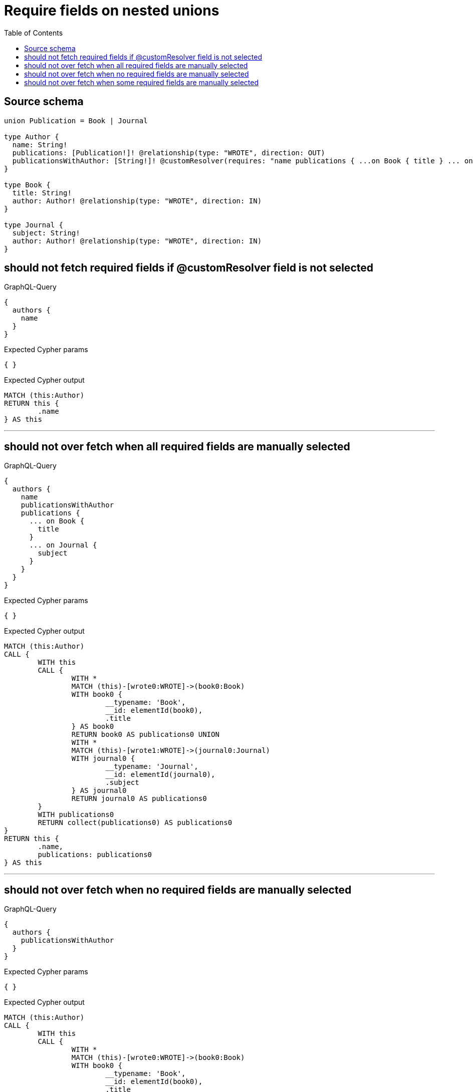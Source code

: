 :toc:

= Require fields on nested unions

== Source schema

[source,graphql,schema=true]
----
union Publication = Book | Journal

type Author {
  name: String!
  publications: [Publication!]! @relationship(type: "WROTE", direction: OUT)
  publicationsWithAuthor: [String!]! @customResolver(requires: "name publications { ...on Book { title } ... on Journal { subject } }")
}

type Book {
  title: String!
  author: Author! @relationship(type: "WROTE", direction: IN)
}

type Journal {
  subject: String!
  author: Author! @relationship(type: "WROTE", direction: IN)
}
----

== should not fetch required fields if @customResolver field is not selected

.GraphQL-Query
[source,graphql]
----
{
  authors {
    name
  }
}
----

.Expected Cypher params
[source,json]
----
{ }
----

.Expected Cypher output
[source,cypher]
----
MATCH (this:Author)
RETURN this {
	.name
} AS this
----

'''

== should not over fetch when all required fields are manually selected

.GraphQL-Query
[source,graphql]
----
{
  authors {
    name
    publicationsWithAuthor
    publications {
      ... on Book {
        title
      }
      ... on Journal {
        subject
      }
    }
  }
}
----

.Expected Cypher params
[source,json]
----
{ }
----

.Expected Cypher output
[source,cypher]
----
MATCH (this:Author)
CALL {
	WITH this
	CALL {
		WITH *
		MATCH (this)-[wrote0:WROTE]->(book0:Book)
		WITH book0 {
			__typename: 'Book',
			__id: elementId(book0),
			.title
		} AS book0
		RETURN book0 AS publications0 UNION
		WITH *
		MATCH (this)-[wrote1:WROTE]->(journal0:Journal)
		WITH journal0 {
			__typename: 'Journal',
			__id: elementId(journal0),
			.subject
		} AS journal0
		RETURN journal0 AS publications0
	}
	WITH publications0
	RETURN collect(publications0) AS publications0
}
RETURN this {
	.name,
	publications: publications0
} AS this
----

'''

== should not over fetch when no required fields are manually selected

.GraphQL-Query
[source,graphql]
----
{
  authors {
    publicationsWithAuthor
  }
}
----

.Expected Cypher params
[source,json]
----
{ }
----

.Expected Cypher output
[source,cypher]
----
MATCH (this:Author)
CALL {
	WITH this
	CALL {
		WITH *
		MATCH (this)-[wrote0:WROTE]->(book0:Book)
		WITH book0 {
			__typename: 'Book',
			__id: elementId(book0),
			.title
		} AS book0
		RETURN book0 AS publications0 UNION
		WITH *
		MATCH (this)-[wrote1:WROTE]->(journal0:Journal)
		WITH journal0 {
			__typename: 'Journal',
			__id: elementId(journal0),
			.subject
		} AS journal0
		RETURN journal0 AS publications0
	}
	WITH publications0
	RETURN collect(publications0) AS publications0
}
RETURN this {
	.name,
	publications: publications0
} AS this
----

'''

== should not over fetch when some required fields are manually selected

.GraphQL-Query
[source,graphql]
----
{
  authors {
    publicationsWithAuthor
    publications {
      ... on Book {
        title
      }
    }
  }
}
----

.Expected Cypher params
[source,json]
----
{ }
----

.Expected Cypher output
[source,cypher]
----
MATCH (this:Author)
CALL {
	WITH this
	CALL {
		WITH *
		MATCH (this)-[wrote0:WROTE]->(book0:Book)
		WITH book0 {
			__typename: 'Book',
			__id: elementId(book0),
			.title
		} AS book0
		RETURN book0 AS publications0 UNION
		WITH *
		MATCH (this)-[wrote1:WROTE]->(journal0:Journal)
		WITH journal0 {
			__typename: 'Journal',
			__id: elementId(journal0),
			.subject
		} AS journal0
		RETURN journal0 AS publications0
	}
	WITH publications0
	RETURN collect(publications0) AS publications0
}
RETURN this {
	publications: publications0,
	.name
} AS this
----

'''

